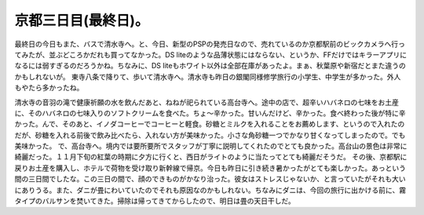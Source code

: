 ﻿京都三日目(最終日)。
######################


最終日の今日もまた、バスで清水寺へ。と、今日、新型のPSPの発売日なので、売れているのか京都駅前のビックカメラへ行ってみたが、並ぶどころかだれも買ってなかった。DS liteのような品薄状態にはならない、というか、FFだけではキラーアプリになるには弱すぎるのだろうかね。ちなみに、DS liteもホワイト以外は全部在庫があったよ。まぁ、秋葉原や新宿だとまた違うのかもしれないが。
東寺八条で降りて、歩いて清水寺へ。清水寺も昨日の銀閣同様修学旅行の小学生、中学生が多かった。外人もやたら多かったね。

清水寺の音羽の滝で健康祈願の水を飲んだあと、ねねが祀られている高台寺へ。途中の店で、超辛いハバネロの七味をお土産に、そのハバネロの七味入りのソフトクリームを食べた。ちょ～辛かった。甘いんだけど、辛かった。食べ終わった後が特に辛かった。んで、そのあと、イノダコーヒーでコーヒーと軽食。砂糖とミルクを入れることをお薦めします、というので入れたのだが、砂糖を入れる前後で飲み比べたら、入れない方が美味かった。小さな角砂糖一つでかなり甘くなってしまったので。でも美味かった。
で、高台寺へ。境内では要所要所でスタッフが丁寧に説明してくれたのでとても良かった。高台山の景色は非常に綺麗だった。１１月下旬の紅葉の時期に夕方に行くと、西日がライトのように当たってとても綺麗だそうだ。
その後、京都駅に戻りお土産を購入し、ホテルで荷物を受け取り新幹線で帰京。今日も昨日に引き続き暑かったがとても楽しかった。あっという間の三日間でしたな。この三日の間で、顔のできものがかなり治った。彼女はストレスじゃないか、と言っていたがそれも大いにありうる。また、ダニが畳にわいていたのでそれも原因なのかもしれない。ちなみにダニは、今回の旅行に出かける前に、霧タイプのバルサンを焚いてきた。掃除は帰ってきてからしたので、明日は畳の天日干しだ。



.. author:: mkouhei
.. categories:: 生活, 
.. tags::


